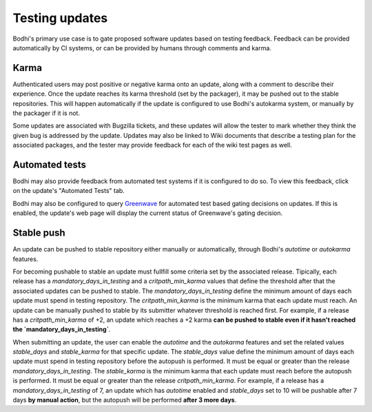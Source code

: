===============
Testing updates
===============

Bodhi's primary use case is to gate proposed software updates based on testing feedback. Feedback
can be provided automatically by CI systems, or can be provided by humans through comments and
karma.


Karma
=====

Authenticated users may post positive or negative karma onto an update, along with a comment to
describe their experience. Once the update reaches its karma threshold (set by the packager), it may
be pushed out to the stable repositories. This will happen automatically if the update is configured
to use Bodhi's autokarma system, or manually by the packager if it is not.

Some updates are associated with Bugzilla tickets, and these updates will allow the tester to mark
whether they think the given bug is addressed by the update. Updates may also be linked to Wiki
documents that describe a testing plan for the associated packages, and the tester may provide
feedback for each of the wiki test pages as well.


Automated tests
===============

Bodhi may also provide feedback from automated test systems if it is configured to do so. To view
this feedback, click on the update's "Automated Tests" tab.

Bodhi may also be configured to query `Greenwave`_ for automated test based gating decisions on
updates. If this is enabled, the update's web page will display the current status of Greenwave's
gating decision.


Stable push
===========

An update can be pushed to stable repository either manually or automatically, through Bodhi's
`autotime` or `autokarma` features.

For becoming pushable to stable an update must fullfill some criteria set by the associated
release. Tipically, each release has a `mandatory_days_in_testing` and a `critpath_min_karma`
values that define the threshold after that the associated updates can be pushed to stable.
The `mandatory_days_in_testing` define the minimum amount of days each update must spend in
testing repository. The `critpath_min_karma` is the minimum karma that each update must reach.
An update can be manually pushed to stable by its submitter whatever threshold is reached first.
For example, if a release has a `critpath_min_karma` of +2, an update which reaches a +2 karma
**can be pushed to stable even if it hasn't reached the `mandatory_days_in_testing`**.

When submitting an update, the user can enable the `autotime` and the `autokarma` features and
set the related values `stable_days` and `stable_karma` for that specific update.
The `stable_days` value define the minimum amount of days each update must spend in
testing repository before the autopush is performed. It must be equal or greater than the release
`mandatory_days_in_testing`. The `stable_karma` is the minimum karma that each update must reach
before the autopush is performed. It must be equal or greater than the release `critpath_min_karma`.
For example, if a release has a `mandatory_days_in_testing` of 7, an update which has `autotime`
enabled and `stable_days` set to 10 will be pushable after 7 days **by manual action**, but the
autopush will be performed **after 3 more days**.


.. _Greenwave: https://pagure.io/greenwave
